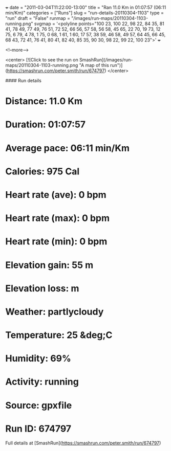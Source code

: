 +++
date = "2011-03-04T11:22:00-13:00"
title = "Ran 11.0 Km in 01:07:57 (06:11 min/Km)"
categories = ["Runs"]
slug = "run-details-20110304-1103"
type = "run"
draft = "False"
runmap = "/images/run-maps/20110304-1103-running.png"
svgmap = '<polyline points="100 23, 100 22, 98 22, 84 35, 81 41, 78 49, 77 49, 76 51, 72 52, 66 56, 57 58, 56 58, 45 65, 22 70, 19 73, 12 75, 6 79, 4 78, 1 75, 0 68, 1 61, 1 60, 17 57, 38 59, 46 58, 49 57, 64 45, 66 45, 68 43, 72 41, 76 41, 80 41, 82 40, 85 35, 90 30, 98 22, 99 22, 100 23">'
+++



<!--more-->

<center>
[![Click to see the run on SmashRun](/images/run-maps/20110304-1103-running.png "A map of this run")](https://smashrun.com/peter.smith/run/674797)
</center>

#### Run details

* Distance: 11.0 Km
* Duration: 01:07:57
* Average pace: 06:11 min/Km
* Calories: 975 Cal
* Heart rate (ave): 0 bpm
* Heart rate (max): 0 bpm
* Heart rate (min): 0 bpm
* Elevation gain: 55 m
* Elevation loss:  m
* Weather: partlycloudy
* Temperature: 25 &deg;C
* Humidity: 69%
* Activity: running
* Source: gpxfile
* Run ID: 674797

Full details at [SmashRun](https://smashrun.com/peter.smith/run/674797)